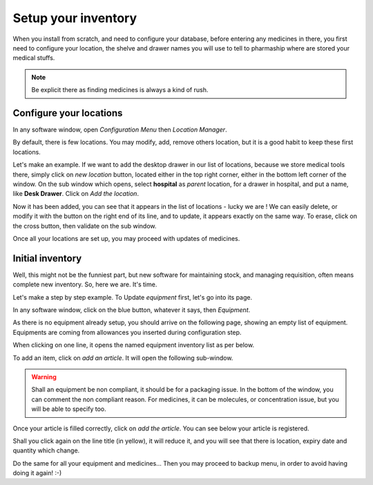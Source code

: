 Setup your inventory
--------------------

When you install from scratch, and need to configure your database, before entering any medicines in there, you first
need to configure your location, the shelve and drawer names you will use to tell to pharmaship where are stored your medical stuffs.

.. note:: Be explicit there as finding medicines is always a kind of rush.

Configure your locations
~~~~~~~~~~~~~~~~~~~~~~~~

.. image:: ../_static/manual/setup/locationmanager.png
   :width: 600px
   :align: center
   :alt: Allowance Manager Button

In any software window, open *Configuration Menu* then *Location Manager*.

.. image:: ../_static/manual/setup/locationmanagerinfo.png
   :width: 600px
   :align: center
   :alt: Allowance Manager Info

By default, there is few locations. You may modify, add, remove others location, but it is a good habit to keep these first locations.

Let's make an example. If we want to add the desktop drawer in our list of locations, because we store medical tools
there, simply click on *new location* button, located either in the top right corner, either in the bottom left corner
of the window. On the sub window which opens, select **hospital** as *parent* location, for a drawer in hospital, and
put a name, like **Desk Drawer**. Click on *Add the location*.

.. image:: ../_static/manual/setup/locationmanageradd.png
   :width: 600px
   :align: center
   :alt: Allowance Manager Add

Now it has been added, you can see that it appears in the list of locations - lucky we are !
We can easily delete, or modify it with the button on the right end of its line, and to update, it appears exactly on
the same way. To erase, click on the cross button, then validate on the sub window.

.. image:: ../_static/manual/setup/locationmanagerupdate.png
   :width: 600px
   :align: center
   :alt: Allowance Manager Update

Once all your locations are set up, you may proceed with updates of medicines.

Initial inventory
~~~~~~~~~~~~~~~~~

Well, this might not be the funniest part, but new software for maintaining stock, and managing requisition, often
means complete new inventory. So, here we are. It's time.

Let's make a step by step example. To Update *equipment* first, let's go into its page.

In any software window, click on the blue button, whatever it says, then *Equipment*.

.. image:: ../_static/manual/setup/equipmentmenu.png
   :width: 600px
   :align: center
   :alt: Equipment Menu

As there is no equipment already setup, you should arrive on the following page, showing an empty list of equipment.
Equipments are coming from allowances you inserted during configuration step.

.. image:: ../_static/manual/setup/equipmentpage.png
   :width: 600px
   :align: center
   :alt: Equipment Page

.. TODO: liste d'équipement, ajouter : batterie de 9V, en spare, Lithium.

When clicking on one line, it opens the named equipment inventory list as per below.

.. image:: ../_static/manual/setup/equipmentinventory.png
   :width: 600px
   :align: center
   :alt: Equipment Inventory

To add an item, click on *add an article*. It will open the following sub-window.

.. warning:: Shall an equipment be non compliant, it should be for a packaging issue. In the bottom of the window, you can comment the non compliant reason. For medicines, it can be molecules, or concentration issue, but you will be able to specify too.

.. image:: ../_static/manual/setup/additemfilled.png
   :width: 600px
   :align: center
   :alt: Add Item Filled

Once your article is filled correctly, click on *add the article*. You can see below your article is registered.

.. image:: ../_static/manual/setup/equipmentinventoryfilled.png
   :width: 600px
   :align: center
   :alt: Equipment Inventory Filled

Shall you click again on the line title (in yellow), it will reduce it, and you will see that there is location, expiry
date and quantity which change.

.. image:: ../_static/manual/setup/equipmentlist.png
   :width: 600px
   :align: center
   :alt: Equipment List

Do the same for all your equipment and medicines... Then you may proceed to backup menu, in order to avoid having doing
it again! :-)